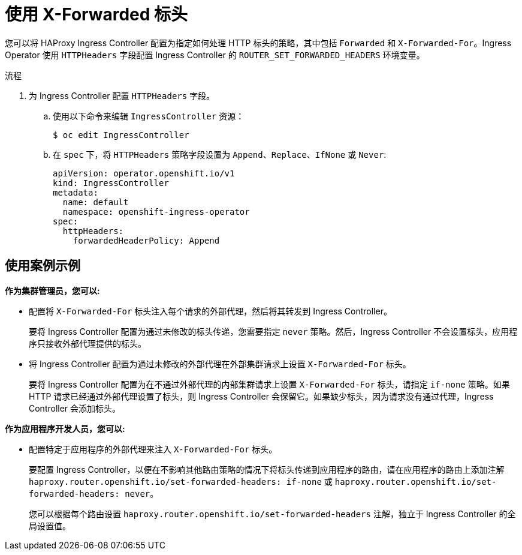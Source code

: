 // Module included in the following assemblies:
//
// * networking/configuring-ingress-controller

:_content-type: PROCEDURE
[id="nw-using-ingress-forwarded_{context}"]
= 使用 X-Forwarded 标头

您可以将 HAProxy Ingress Controller 配置为指定如何处理 HTTP 标头的策略，其中包括 `Forwarded` 和 `X-Forwarded-For`。Ingress Operator 使用 `HTTPHeaders` 字段配置 Ingress Controller 的 `ROUTER_SET_FORWARDED_HEADERS` 环境变量。

.流程

. 为 Ingress Controller 配置 `HTTPHeaders` 字段。
.. 使用以下命令来编辑 `IngressController` 资源：
+
[source,terminal]
----
$ oc edit IngressController
----
+
.. 在 `spec` 下，将 `HTTPHeaders` 策略字段设置为 `Append`、`Replace`、`IfNone` 或 `Never`:
+
[source,yaml]
----
apiVersion: operator.openshift.io/v1
kind: IngressController
metadata:
  name: default
  namespace: openshift-ingress-operator
spec:
  httpHeaders:
    forwardedHeaderPolicy: Append
----


[discrete]
== 使用案例示例

*作为集群管理员，您可以:*

* 配置将 `X-Forwarded-For` 标头注入每个请求的外部代理，然后将其转发到 Ingress Controller。
+
要将 Ingress Controller 配置为通过未修改的标头传递，您需要指定 `never` 策略。然后，Ingress Controller 不会设置标头，应用程序只接收外部代理提供的标头。


* 将 Ingress Controller 配置为通过未修改的外部代理在外部集群请求上设置 `X-Forwarded-For` 标头。
+
要将 Ingress Controller 配置为在不通过外部代理的内部集群请求上设置 `X-Forwarded-For` 标头，请指定 `if-none` 策略。如果 HTTP 请求已经通过外部代理设置了标头，则 Ingress Controller 会保留它。如果缺少标头，因为请求没有通过代理，Ingress Controller 会添加标头。

*作为应用程序开发人员，您可以:*

* 配置特定于应用程序的外部代理来注入 `X-Forwarded-For` 标头。
+
要配置 Ingress Controller，以便在不影响其他路由策略的情况下将标头传递到应用程序的路由，请在应用程序的路由上添加注解 `haproxy.router.openshift.io/set-forwarded-headers: if-none` 或 `haproxy.router.openshift.io/set-forwarded-headers: never`。
+
[注意]
====
您可以根据每个路由设置 `haproxy.router.openshift.io/set-forwarded-headers` 注解，独立于 Ingress Controller 的全局设置值。
====
